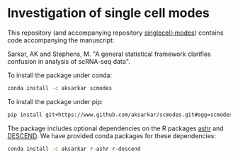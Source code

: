 * Investigation of single cell modes

  This repository (and accompanying repository
  [[https://www.github.com/aksarkar/singlecell-modes][singlecell-modes]])
  contains code accompanying the manuscript:

  Sarkar, AK and Stephens, M. "A general statistical framework clarifies
  confusion in analysis of scRNA-seq data".

  To install the package under conda:

  #+BEGIN_SRC sh
    conda install -c aksarkar scmodes
  #+END_SRC

  To install the package under pip:

  #+BEGIN_SRC sh
    pip install git+https://www.github.com/aksarkar/scmodes.git#egg=scmodes
  #+END_SRC

  The package includes optional dependencies on the R packages
  [[https://www.github.com/stephens999/ashr.git][ashr]] and
  [[https://github.com/jingshuw/descend][DESCEND]]. We have provided conda
  packages for these dependencies:

  #+BEGIN_SRC sh
    conda install -c aksarkar r-ashr r-descend
  #+END_SRC
